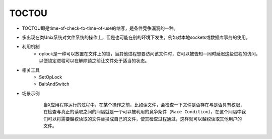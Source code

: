 ﻿TOCTOU
=====================================
+ TOCTOU即是time-of-check-to-time-of-use的缩写，是条件竞争漏洞的一种。
+ 多出现在类Unix系统对文件系统的操作上，但是也可能在别的环境下发生，例如对本地sockets或数据库事务的使用。
+ 利用机制
    - oplock是一种可以放置在文件上的锁，当其他进程想要访问该文件时，它可以被告知—同时延迟这些进程的访问，以便锁定进程可以在解除锁之前让文件处于适当的状态。
+ 相关工具
    - SetOpLock
    - BaitAndSwitch
+ 场景示例
    ::
    
        当X应用程序运行的过程中，在某个操作之前，比如读文件，会检查一下文件是否存在与是否具有权限，
        在检查与真正的读取之间的间隔就是一个可以被利用的竞争条件（Race Condition），在这个间隔中我
        们可以将需要越权读取的文件替换成自己的文件，使其检查过程通过，这样就可以越权读取其他用户的
        文件。